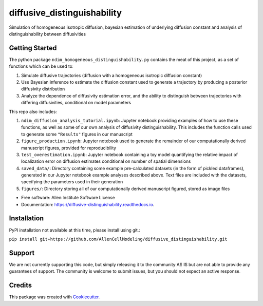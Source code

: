 ============================
diffusive_distinguishability
============================


.. image:: https://readthedocs.org/projects/diffusive-distinguishability/badge/?version=latest
        :target: https://diffusive-distinguishability.readthedocs.io/en/latest/?badge=latest
        :alt: Documentation Status
.. image:: https://zenodo.org/badge/183488372.svg
   :target: https://zenodo.org/badge/latestdoi/183488372


Simulation of homogeneous isotropic diffusion, bayesian estimation of underlying diffusion constant and analysis of distinguishability between diffusivities 


Getting Started
---------------

The python package ``ndim_homogeneous_distinguishability.py`` contains the meat of this project, as a set of functions which can be used to:

1. Simulate diffusive trajectories (diffusion with a homogeneous isotropic diffusion constant)
2. Use Bayesian inference to estimate the diffusion constant used to generate a trajectory by producing a posterior diffusivity distribution
3. Analyze the dependence of diffusivity estimation error, and the ability to distinguish between trajectories with differing diffusivities, conditional on model parameters

This repo also includes:

1. ``ndim_diffusion_analysis_tutorial.ipynb``: Jupyter notebook providing examples of how to use these functions, as well as some of our own analysis of diffusivity distinguishability. This includes the function calls used to generate some ``"Results"`` figures in our manuscript
2. ``figure_production.ipynb``: Jupyter notebook used to generate the remainder of our computationally derived manuscript figures, provided for reproducibility
3. ``test_overestimation.ipynb``: Jupyter notebook containing a toy model quantifying the relative impact of localization error on diffusion estimates conditional on number of spatial dimensions
4. ``saved_data/``: Directory containing some example pre-calculated datasets (in the form of pickled dataframes), generated in our Jupyter notebook example analyses described above. Text files are included with the datasets, specifying the parameters used in their generation
5. ``figures/``: Directory storing all of our computationally derived manuscript figured, stored as image files


* Free software: Allen Institute Software License

* Documentation: https://diffusive-distinguishability.readthedocs.io.


Installation
------------

PyPI installation not available at this time, please install using git.:

``pip install git+https://github.com/AllenCellModeling/diffusive_distinguishability.git``

Support
-------
We are not currently supporting this code, but simply releasing it to the community AS IS but are not able to provide any guarantees of support. The community is welcome to submit issues, but you should not expect an active response.


Credits
-------

This package was created with Cookiecutter_.

.. _Cookiecutter: https://github.com/audreyr/cookiecutter
